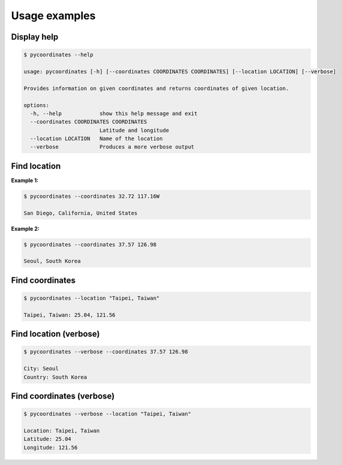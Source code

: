 Usage examples
===============

Display help
---------------

.. code-block::

    $ pycoordinates --help

    usage: pycoordinates [-h] [--coordinates COORDINATES COORDINATES] [--location LOCATION] [--verbose]

    Provides information on given coordinates and returns coordinates of given location.

    options:
      -h, --help            show this help message and exit
      --coordinates COORDINATES COORDINATES
                            Latitude and longitude
      --location LOCATION   Name of the location
      --verbose             Produces a more verbose output


Find location
---------------

**Example 1:**

.. code-block::

    $ pycoordinates --coordinates 32.72 117.16W

    San Diego, California, United States


**Example 2:**

.. code-block::

    $ pycoordinates --coordinates 37.57 126.98

    Seoul, South Korea


Find coordinates
------------------

.. code-block::

    $ pycoordinates --location "Taipei, Taiwan"

    Taipei, Taiwan: 25.04, 121.56


Find location (verbose)
---------------------------

.. code-block::

    $ pycoordinates --verbose --coordinates 37.57 126.98

    City: Seoul
    Country: South Korea


Find coordinates (verbose)
-----------------------------

.. code-block::

    $ pycoordinates --verbose --location "Taipei, Taiwan"

    Location: Taipei, Taiwan
    Latitude: 25.04
    Longitude: 121.56
